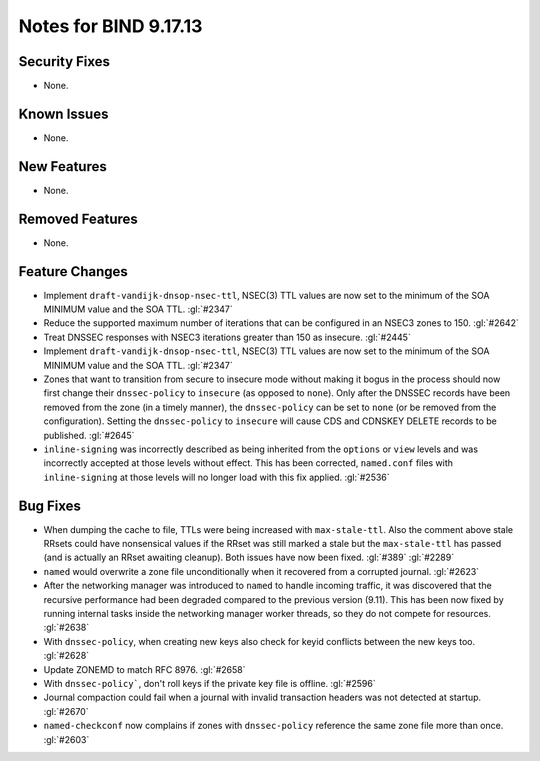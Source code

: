 .. 
   Copyright (C) Internet Systems Consortium, Inc. ("ISC")
   
   This Source Code Form is subject to the terms of the Mozilla Public
   License, v. 2.0. If a copy of the MPL was not distributed with this
   file, you can obtain one at https://mozilla.org/MPL/2.0/.
   
   See the COPYRIGHT file distributed with this work for additional
   information regarding copyright ownership.

Notes for BIND 9.17.13
----------------------

Security Fixes
~~~~~~~~~~~~~~

- None.

Known Issues
~~~~~~~~~~~~

- None.

New Features
~~~~~~~~~~~~

- None.

Removed Features
~~~~~~~~~~~~~~~~

- None.

Feature Changes
~~~~~~~~~~~~~~~

- Implement ``draft-vandijk-dnsop-nsec-ttl``, NSEC(3) TTL values are now set to
  the minimum of the SOA MINIMUM value and the SOA TTL. :gl:`#2347`

- Reduce the supported maximum number of iterations that can be
  configured in an NSEC3 zones to 150. :gl:`#2642`

- Treat DNSSEC responses with NSEC3 iterations greater than 150 as insecure.
  :gl:`#2445`

- Implement ``draft-vandijk-dnsop-nsec-ttl``, NSEC(3) TTL values are now set to
  the minimum of the SOA MINIMUM value and the SOA TTL. :gl:`#2347`

- Zones that want to transition from secure to insecure mode without making it
  bogus in the process should now first change their ``dnssec-policy`` to
  ``insecure`` (as opposed to ``none``). Only after the DNSSEC records have
  been removed from the zone (in a timely manner), the ``dnssec-policy`` can
  be set to ``none`` (or be removed from the configuration). Setting the
  ``dnssec-policy`` to ``insecure`` will cause CDS and CDNSKEY DELETE records
  to be published. :gl:`#2645`

- ``inline-signing`` was incorrectly described as being inherited from the
  ``options`` or ``view`` levels and was incorrectly accepted at those levels
  without effect.  This has been corrected, ``named.conf`` files with
  ``inline-signing`` at those levels will no longer load with this fix applied.
  :gl:`#2536`

Bug Fixes
~~~~~~~~~

- When dumping the cache to file, TTLs were being increased with
  ``max-stale-ttl``. Also the comment above stale RRsets could have nonsensical
  values if the RRset was still marked a stale but the ``max-stale-ttl`` has
  passed (and is actually an RRset awaiting cleanup). Both issues have now
  been fixed. :gl:`#389` :gl:`#2289`

- ``named`` would overwrite a zone file unconditionally when it recovered from
  a corrupted journal. :gl:`#2623`

- After the networking manager was introduced to ``named`` to handle
  incoming traffic, it was discovered that the recursive performance had been
  degraded compared to the previous version (9.11).  This has been now fixed by
  running internal tasks inside the networking manager worker threads, so
  they do not compete for resources. :gl:`#2638`

- With ``dnssec-policy``, when creating new keys also check for keyid conflicts
  between the new keys too. :gl:`#2628`

- Update ZONEMD to match RFC 8976. :gl:`#2658`

- With ``dnssec-policy```, don't roll keys if the private key file is offline.
  :gl:`#2596`

- Journal compaction could fail when a journal with invalid transaction 
  headers was not detected at startup. :gl:`#2670`

- ``named-checkconf`` now complains if zones with ``dnssec-policy`` reference
  the same zone file more than once. :gl:`#2603`
